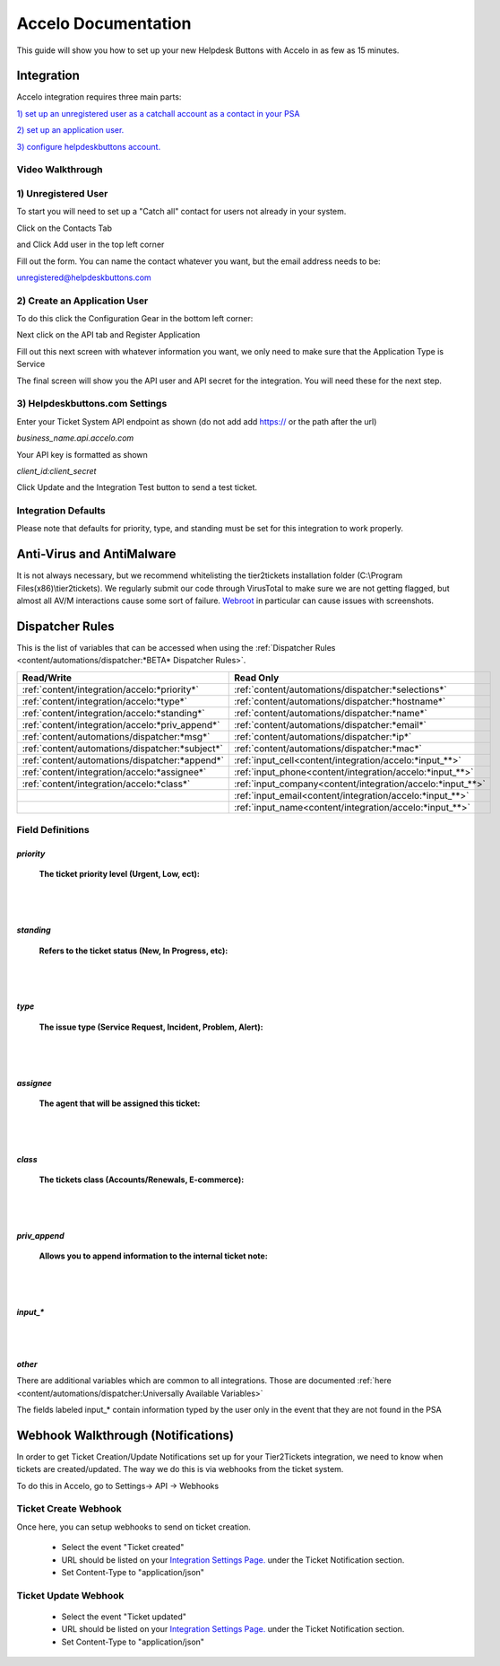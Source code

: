 Accelo Documentation
==============================

This guide will show you how to set up your new Helpdesk Buttons with Accelo in as few as 15 minutes.

Integration
--------------------------------------

Accelo integration requires three main parts:

`1) set up an unregistered user as a catchall account as a contact in your PSA <https://docs.tier2tickets.com/content/integration/accelo/#unregistered-user>`_

`2) set up an application user. <https://docs.tier2tickets.com/content/integration/accelo/#create-an-application-user>`_

`3) configure helpdeskbuttons account. <https://docs.tier2tickets.com/content/integration/accelo/#helpdeskbuttons-com-settings>`_

Video Walkthrough
^^^^^^^^^^^^^^^^^^^^^^^^^^^^^^^^^^


.. raw:: html

    <div style="position: relative; padding-bottom: 5%; height: 0; overflow: hidden; max-width: 100%; height: auto;">
        <iframe width="560" height="315" src="https://www.youtube.com/embed/n7gDwhauMbY" frameborder="0" allow="accelerometer; autoplay; encrypted-media; gyroscope; picture-in-picture" allowfullscreen></iframe>
    </div>

1) Unregistered User
^^^^^^^^^^^^^^^^^^^^^^^^^^^^^^^^^^

To start you will need to set up a "Catch all" contact for users not already in your system.

Click on the Contacts Tab

.. image:: images/accelo5.png

and Click Add user in the top left corner

.. image:: images/accelo6.png

Fill out the form. You can name the contact whatever you want, but the email address needs to be:

unregistered@helpdeskbuttons.com

.. image:: images/accelo7.png

2) Create an Application User
^^^^^^^^^^^^^^^^^^^^^^^^^^^^^^^^^^

To do this click the Configuration Gear in the bottom left corner: 

.. image:: images/accelo1.png

Next click on the API tab and Register Application

.. image:: images/accelo2.png

Fill out this next screen with whatever information you want, we only need to make sure that the Application Type is Service

.. image:: images/accelo3.png

The final screen will show you the API user and API secret for the integration. You will need these for the next step.

.. image:: images/accelo4.png

3) Helpdeskbuttons.com Settings
^^^^^^^^^^^^^^^^^^^^^^^^^^^^^^^^^^

Enter your Ticket System API endpoint as shown (do not add add https:// or the path after the url)

*business_name.api.accelo.com*

Your API key is formatted as shown 

*client_id:client_secret*

Click Update and the Integration Test button to send a test ticket. 

Integration Defaults
^^^^^^^^^^^^^^^^^^^^^^^^^^^^^^^^^^

Please note that defaults for priority, type, and standing must be set for this integration to work properly.


Anti-Virus and AntiMalware
--------------------------------------
It is not always necessary, but we recommend whitelisting the tier2tickets installation folder (C:\\Program Files(x86)\\tier2tickets). We regularly submit our code through VirusTotal to make sure we are not getting flagged, but almost all AV/M interactions cause some sort of failure. `Webroot <https://docs.tier2tickets.com/content/general/firewall/#webroot>`_ in particular can cause issues with screenshots.


Dispatcher Rules
--------------------------------------

This is the list of variables that can be accessed when using the :ref:`Dispatcher Rules <content/automations/dispatcher:*BETA* Dispatcher Rules>`. 

+---------------------------------------------------+-------------------------------------------------------------+
| Read/Write                                        | Read Only                                                   |
+===================================================+=============================================================+
| :ref:`content/integration/accelo:*priority*`      | :ref:`content/automations/dispatcher:*selections*`          |
+---------------------------------------------------+-------------------------------------------------------------+
| :ref:`content/integration/accelo:*type*`          | :ref:`content/automations/dispatcher:*hostname*`            |
+---------------------------------------------------+-------------------------------------------------------------+
| :ref:`content/integration/accelo:*standing*`      | :ref:`content/automations/dispatcher:*name*`                |
+---------------------------------------------------+-------------------------------------------------------------+
| :ref:`content/integration/accelo:*priv_append*`   | :ref:`content/automations/dispatcher:*email*`               |
+---------------------------------------------------+-------------------------------------------------------------+
| :ref:`content/automations/dispatcher:*msg*`       | :ref:`content/automations/dispatcher:*ip*`                  |
+---------------------------------------------------+-------------------------------------------------------------+
| :ref:`content/automations/dispatcher:*subject*`   | :ref:`content/automations/dispatcher:*mac*`                 | 
+---------------------------------------------------+-------------------------------------------------------------+
|                                                   | .. raw:: html                                               |
|                                                   |                                                             |
|                                                   |    <i>                                                      |
|                                                   |                                                             |
| :ref:`content/automations/dispatcher:*append*`    | :ref:`input_cell<content/integration/accelo:*input_**>`     | 
+---------------------------------------------------+-------------------------------------------------------------+
|                                                   | .. raw:: html                                               |
|                                                   |                                                             |
|                                                   |    <i>                                                      |
|                                                   |                                                             |
| :ref:`content/integration/accelo:*assignee*`      | :ref:`input_phone<content/integration/accelo:*input_**>`    | 
|                                                   |                                                             |
+---------------------------------------------------+-------------------------------------------------------------+
|                                                   | .. raw:: html                                               |
|                                                   |                                                             |
|                                                   |    <i>                                                      |
|                                                   |                                                             |
| :ref:`content/integration/accelo:*class*`         | :ref:`input_company<content/integration/accelo:*input_**>`  | 
+---------------------------------------------------+-------------------------------------------------------------+
|                                                   | .. raw:: html                                               |
|                                                   |                                                             |
|                                                   |    <i>                                                      |
|                                                   |                                                             |
|                                                   | :ref:`input_email<content/integration/accelo:*input_**>`    | 
+---------------------------------------------------+-------------------------------------------------------------+
|                                                   | .. raw:: html                                               |
|                                                   |                                                             |
|                                                   |    <i>                                                      |
|                                                   |                                                             |
|                                                   | :ref:`input_name<content/integration/accelo:*input_**>`     | 
+---------------------------------------------------+-------------------------------------------------------------+


Field Definitions
^^^^^^^^^^^^^^^^^

*priority*
""""""""""

	**The ticket priority level (Urgent, Low, ect):**
   
.. image:: images/accelo-priority.png
   :target: https://docs.tier2tickets.com/_images/accelo-priority.png
   
|
|

*standing*
"""""""""""

	**Refers to the ticket status (New, In Progress, etc):**

.. image:: images/accelo-standing.png
   :target: https://docs.tier2tickets.com/_images/accelo-standing.png

|
|

*type*
""""""""

	**The issue type (Service Request, Incident, Problem, Alert):**

.. image:: images/accelo-type.png
   :target: https://docs.tier2tickets.com/_images/accelo-type.png

|
|

*assignee*
""""""""""

	**The agent that will be assigned this ticket:**

.. image:: images/accelo-assignee.png
   :target: https://docs.tier2tickets.com/_images/accelo-assignee.png

|
|

*class*
"""""""""

	**The tickets class (Accounts/Renewals, E-commerce):**

.. image:: images/accelo-class.png
   :target: https://docs.tier2tickets.com/_images/accelo-class.png

|
|

*priv_append*
"""""""""""""

	**Allows you to append information to the internal ticket note:**

.. image:: images/accelo-priv_append.png
   :target: https://docs.tier2tickets.com/_images/accelo-priv_append.png

|
|

*input_**
"""""""""

.. image:: images/accelo-inputs.png
   :target: https://docs.tier2tickets.com/_images/accelo-inputs.png

|
|

*other*
"""""""

There are additional variables which are common to all integrations. Those are documented :ref:`here <content/automations/dispatcher:Universally Available Variables>`

The fields labeled input_* contain information typed by the user only in the event that they are not found in the PSA

Webhook Walkthrough (Notifications)
-----------------------------------------------

In order to get Ticket Creation/Update Notifications set up for your Tier2Tickets integration, we need to know when tickets are created/updated. The way we do this is via webhooks from the ticket system. 

To do this in Accelo, go to Settings-> API -> Webhooks

.. image:: images/accelo-webhook1.png

Ticket Create Webhook
^^^^^^^^^^^^^^^^^^^^^^^^^^^^^^^^^^

Once here, you can setup webhooks to send on ticket creation. 

 - Select the event "Ticket created"
 - URL should be listed on your `Integration Settings Page. <https://dev.helpdeskbuttons.com/backend.php>`_ under the Ticket Notification section.
 - Set Content-Type to "application/json"

.. image:: images/accelo-webhook2.png

Ticket Update Webhook
^^^^^^^^^^^^^^^^^^^^^^^^^^^^^^^^^^

 - Select the event "Ticket updated"
 - URL should be listed on your `Integration Settings Page. <https://dev.helpdeskbuttons.com/backend.php>`_ under the Ticket Notification section.
 - Set Content-Type to "application/json"
 
 
.. image:: images/accelo-webhook3.png
